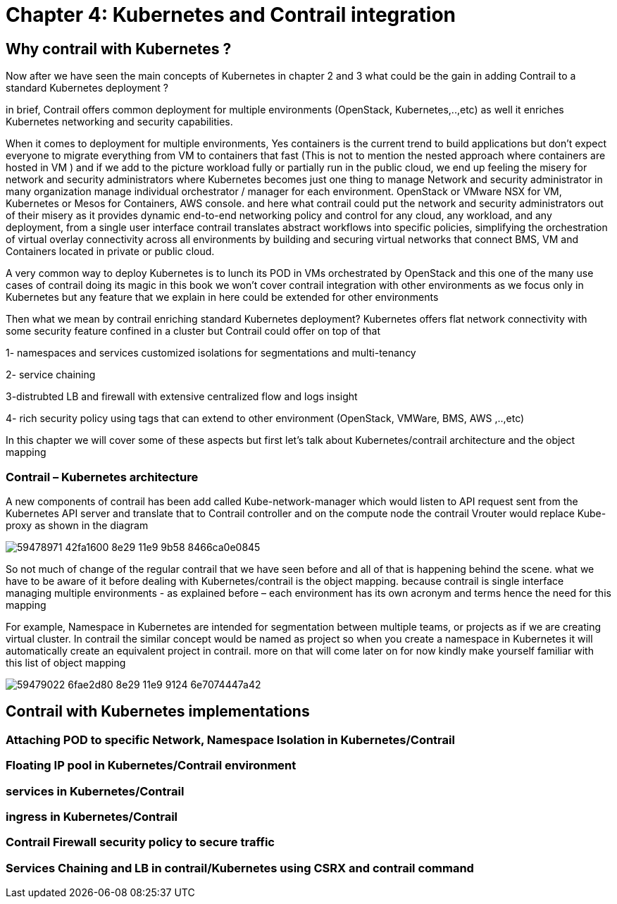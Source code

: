 
= Chapter 4: Kubernetes and Contrail integration 

== Why contrail with Kubernetes ? 

Now after we have seen the main concepts of Kubernetes in chapter 2 and 3 what
could be the gain in adding Contrail to a standard Kubernetes deployment ?

in brief, Contrail offers common deployment for multiple environments
(OpenStack, Kubernetes,..,etc) as well it enriches Kubernetes networking and
security capabilities.

When it comes to deployment for multiple environments, Yes containers is the
current trend to build applications but don’t expect everyone to migrate
everything from VM to containers that fast (This is not to mention the nested
approach where containers are hosted in VM ) and if we add to the picture
workload fully or partially run in the public cloud, we end up feeling the
misery for network and security administrators where Kubernetes becomes just
one thing to manage Network and security administrator in many organization
manage individual orchestrator / manager for each environment. OpenStack or
VMware NSX for VM, Kubernetes or Mesos for Containers, AWS console. 
and here what contrail could put the network and security administrators out of
their misery as it provides dynamic end-to-end networking policy and control
for any cloud, any workload, and any deployment, from a single user interface 
contrail translates abstract workflows into specific policies, simplifying the
orchestration of virtual overlay connectivity across all environments by
building and securing virtual networks that connect BMS, VM and Containers
located in private or public cloud. 

A very common way to deploy Kubernetes is to lunch its POD in VMs orchestrated
by OpenStack and this one of the many use cases of contrail doing its magic  
in this book we won’t cover contrail integration with other environments as we
focus only in Kubernetes but any feature that we explain in here could be
extended for other environments 

Then what we mean by contrail enriching standard Kubernetes deployment? 
Kubernetes offers flat network connectivity with some security feature confined in a cluster 
but Contrail could offer on top of that

1- namespaces and services customized isolations for segmentations and multi-tenancy

2- service chaining

3-distrubted LB and firewall with extensive centralized flow and logs insight 

4- rich security policy using tags that can extend to other environment (OpenStack, VMWare, BMS, AWS ,..,etc) 

In this chapter we will cover some of these aspects but first let’s talk about
Kubernetes/contrail architecture and the object mapping 

=== Contrail – Kubernetes architecture 

A new components of contrail has been add called Kube-network-manager which
would listen to API request sent from the Kubernetes API server and translate
that to Contrail controller and on the compute node the contrail Vrouter would
replace Kube-proxy as shown in the diagram 

image::https://user-images.githubusercontent.com/2038044/59478971-42fa1600-8e29-11e9-9b58-8466ca0e0845.png[]

So not much of change of the regular contrail that we have seen before and all
of that is happening behind the scene.
what we have to be aware of it before dealing with Kubernetes/contrail is the
object mapping. because contrail is single interface managing multiple
environments - as explained before – each environment has its own acronym and
terms hence the need for this mapping
 
For example, Namespace in Kubernetes are intended for segmentation between
multiple teams, or projects as if we are creating virtual cluster. In contrail
the similar concept would be named as project so when you create a namespace in
Kubernetes it will automatically create an equivalent project in contrail. more
on that will come later on for now kindly make yourself familiar with this list
of object mapping 

image::https://user-images.githubusercontent.com/2038044/59479022-6fae2d80-8e29-11e9-9124-6e7074447a42.png[]

== Contrail with Kubernetes implementations 

=== Attaching POD to specific Network, Namespace Isolation in Kubernetes/Contrail 

=== Floating IP pool in Kubernetes/Contrail environment

=== services in Kubernetes/Contrail

=== ingress in Kubernetes/Contrail 

=== Contrail Firewall security policy to secure traffic 

=== Services Chaining and LB in contrail/Kubernetes using CSRX and contrail command 
